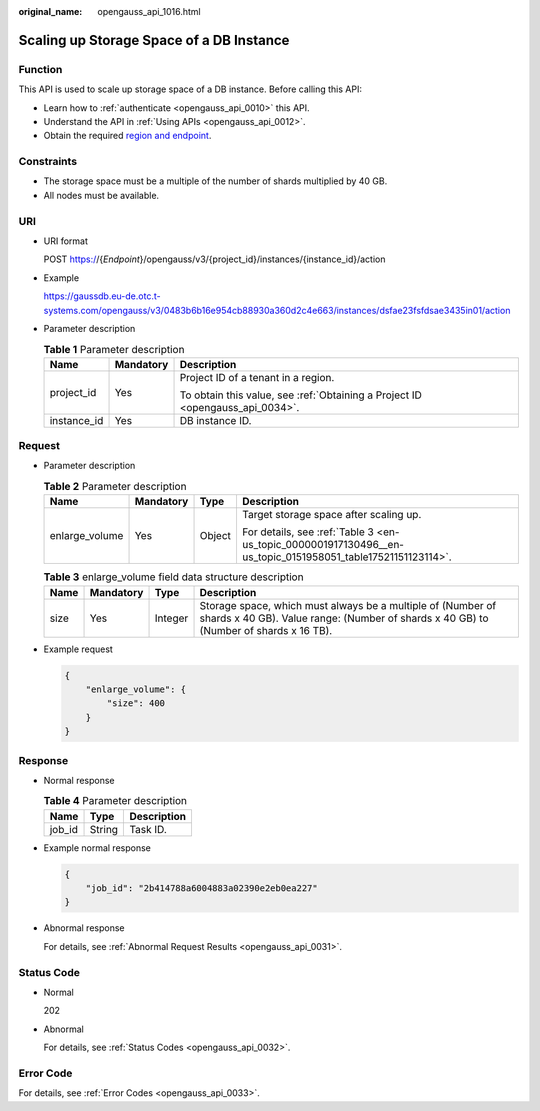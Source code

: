 :original_name: opengauss_api_1016.html

.. _opengauss_api_1016:

Scaling up Storage Space of a DB Instance
=========================================

Function
--------

This API is used to scale up storage space of a DB instance. Before calling this API:

-  Learn how to :ref:`authenticate <opengauss_api_0010>` this API.
-  Understand the API in :ref:`Using APIs <opengauss_api_0012>`.
-  Obtain the required `region and endpoint <https://docs.otc.t-systems.com/regions-and-endpoints/index.html>`__.

Constraints
-----------

-  The storage space must be a multiple of the number of shards multiplied by 40 GB.
-  All nodes must be available.

URI
---

-  URI format

   POST https://{*Endpoint*}/opengauss/v3/{project_id}/instances/{instance_id}/action

-  Example

   https://gaussdb.eu-de.otc.t-systems.com/opengauss/v3/0483b6b16e954cb88930a360d2c4e663/instances/dsfae23fsfdsae3435in01/action

-  Parameter description

   .. table:: **Table 1** Parameter description

      +-----------------------+-----------------------+-------------------------------------------------------------------------------+
      | Name                  | Mandatory             | Description                                                                   |
      +=======================+=======================+===============================================================================+
      | project_id            | Yes                   | Project ID of a tenant in a region.                                           |
      |                       |                       |                                                                               |
      |                       |                       | To obtain this value, see :ref:`Obtaining a Project ID <opengauss_api_0034>`. |
      +-----------------------+-----------------------+-------------------------------------------------------------------------------+
      | instance_id           | Yes                   | DB instance ID.                                                               |
      +-----------------------+-----------------------+-------------------------------------------------------------------------------+

Request
-------

-  Parameter description

   .. table:: **Table 2** Parameter description

      +-----------------+-----------------+-----------------+-------------------------------------------------------------------------------------------------------------+
      | Name            | Mandatory       | Type            | Description                                                                                                 |
      +=================+=================+=================+=============================================================================================================+
      | enlarge_volume  | Yes             | Object          | Target storage space after scaling up.                                                                      |
      |                 |                 |                 |                                                                                                             |
      |                 |                 |                 | For details, see :ref:`Table 3 <en-us_topic_0000001917130496__en-us_topic_0151958051_table17521151123114>`. |
      +-----------------+-----------------+-----------------+-------------------------------------------------------------------------------------------------------------+

   .. _en-us_topic_0000001917130496__en-us_topic_0151958051_table17521151123114:

   .. table:: **Table 3** enlarge_volume field data structure description

      +------+-----------+---------+------------------------------------------------------------------------------------------------------------------------------------------------------+
      | Name | Mandatory | Type    | Description                                                                                                                                          |
      +======+===========+=========+======================================================================================================================================================+
      | size | Yes       | Integer | Storage space, which must always be a multiple of (Number of shards x 40 GB). Value range: (Number of shards x 40 GB) to (Number of shards x 16 TB). |
      +------+-----------+---------+------------------------------------------------------------------------------------------------------------------------------------------------------+

-  Example request

   .. code-block:: text

      {
          "enlarge_volume": {
              "size": 400
          }
      }

Response
--------

-  Normal response

   .. table:: **Table 4** Parameter description

      ====== ====== ===========
      Name   Type   Description
      ====== ====== ===========
      job_id String Task ID.
      ====== ====== ===========

-  Example normal response

   .. code-block:: text

      {
          "job_id": "2b414788a6004883a02390e2eb0ea227"
      }

-  Abnormal response

   For details, see :ref:`Abnormal Request Results <opengauss_api_0031>`.

Status Code
-----------

-  Normal

   202

-  Abnormal

   For details, see :ref:`Status Codes <opengauss_api_0032>`.

Error Code
----------

For details, see :ref:`Error Codes <opengauss_api_0033>`.
